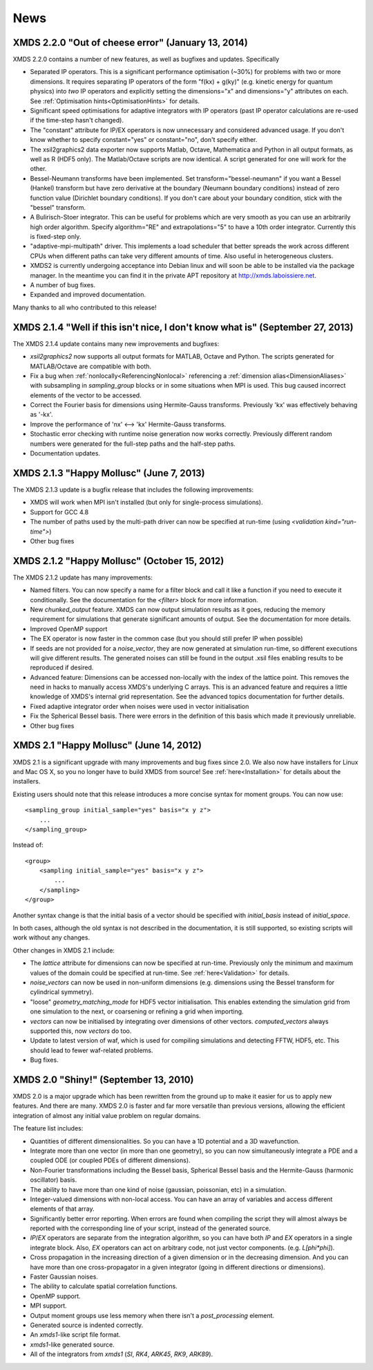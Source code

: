 News
-----

XMDS 2.2.0 "Out of cheese error" (January 13, 2014)
~~~~~~~~~~~~~~~~~~~~~~~~~~~~~~~~~~~~~~~~~~~~~~~~~~~~~~~~~

XMDS 2.2.0 contains a number of new features, as well as bugfixes and updates. Specifically

* Separated IP operators.  This is a significant performance optimisation (~30%) for problems with two or more dimensions.  It requires separating IP operators of the form "f(kx) + g(ky)" (e.g. kinetic energy for quantum physics) into *two* IP operators and explicitly setting the dimensions="x" and dimensions="y" attributes on each.  See :ref:`Optimisation hints<OptimisationHints>` for details.
* Significant speed optimisations for adaptive integrators with IP operators (past IP operator calculations are re-used if the time-step hasn't changed).
* The "constant" attribute for IP/EX operators is now unnecessary and considered advanced usage.  If you don't know whether to specify constant="yes" or constant="no", don't specify either.
* The xsil2graphics2 data exporter now supports Matlab, Octave, Mathematica and Python in all output formats, as well as R (HDF5 only).  The Matlab/Octave scripts are now identical.  A script generated for one will work for the other.
* Bessel-Neumann transforms have been implemented.  Set transform="bessel-neumann" if you want a Bessel (Hankel) transform but have zero derivative at the boundary (Neumann boundary conditions) instead of zero function value (Dirichlet boundary conditions).  If you don't care about your boundary condition, stick with the "bessel" transform.
* A Bulirisch-Stoer integrator.  This can be useful for problems which are very smooth as you can use an arbitrarily high order algorithm.  Specify algorithm="RE" and extrapolations="5" to have a 10th order integrator.  Currently this is fixed-step only.
* "adaptive-mpi-multipath" driver.  This implements a load scheduler that better spreads the work across different CPUs when different paths can take very different amounts of time. Also useful in heterogeneous clusters.
* XMDS2 is currently undergoing acceptance into Debian linux and will soon be able to be installed via the package manager. In the meantime you can find it in the private APT repository at http://xmds.laboissiere.net.
* A number of bug fixes.
* Expanded and improved documentation.

Many thanks to all who contributed to this release!


XMDS 2.1.4 "Well if this isn't nice, I don't know what is" (September 27, 2013)
~~~~~~~~~~~~~~~~~~~~~~~~~~~~~~~~~~~~~~~~~~~~~~~~~~~~~~~~~~~~~~~~~~~~~~~~~~~~~~~~

The XMDS 2.1.4 update contains many new improvements and bugfixes:

* *xsil2graphics2* now supports all output formats for MATLAB, Octave and Python.  The scripts generated for MATLAB/Octave are compatible with both.
* Fix a bug when :ref:`nonlocally<ReferencingNonlocal>` referencing a :ref:`dimension alias<DimensionAliases>` with subsampling in *sampling_group* blocks or in some situations when MPI is used.  This bug caused incorrect elements of the vector to be accessed.
* Correct the Fourier basis for dimensions using Hermite-Gauss transforms.  Previously 'kx' was effectively behaving as '-kx'.
* Improve the performance of 'nx' <--> 'kx' Hermite-Gauss transforms.
* Stochastic error checking with runtime noise generation now works correctly.  Previously different random numbers were generated for the full-step paths and the half-step paths.
* Documentation updates.

XMDS 2.1.3 "Happy Mollusc" (June 7, 2013)
~~~~~~~~~~~~~~~~~~~~~~~~~~~~~~~~~~~~~~~~~

The XMDS 2.1.3 update is a bugfix release that includes the following improvements:

* XMDS will work when MPI isn't installed (but only for single-process simulations).
* Support for GCC 4.8
* The number of paths used by the multi-path driver can now be specified at run-time (using *<validation kind="run-time">*)
* Other bug fixes

XMDS 2.1.2 "Happy Mollusc" (October 15, 2012)
~~~~~~~~~~~~~~~~~~~~~~~~~~~~~~~~~~~~~~~~~~~~~~~

The XMDS 2.1.2 update has many improvements:

* Named filters.  You can now specify a name for a filter block and call it like a function if you need to execute it conditionally.  See the documentation for the *<filter>* block for more information.
* New *chunked_output* feature.  XMDS can now output simulation results as it goes, reducing the memory requirement for simulations that generate significant amounts of output.  See the documentation for more details.
* Improved OpenMP support
* The EX operator is now faster in the common case (but you should still prefer IP when possible)
* If seeds are not provided for a *noise_vector*, they are now generated at simulation run-time, so different executions will give different results.  The generated noises can still be found in the output .xsil files enabling results to be reproduced if desired.
* Advanced feature: Dimensions can be accessed non-locally with the index of the lattice point.  This removes the need in hacks to manually access XMDS's underlying C arrays.  This is an advanced feature and requires a little knowledge of XMDS's internal grid representation.  See the advanced topics documentation for further details.
* Fixed adaptive integrator order when noises were used in vector initialisation
* Fix the Spherical Bessel basis.  There were errors in the definition of this basis which made it previously unreliable.
* Other bug fixes

XMDS 2.1 "Happy Mollusc" (June 14, 2012)
~~~~~~~~~~~~~~~~~~~~~~~~~~~~~~~~~~~~~~~~~~

XMDS 2.1 is a significant upgrade with many improvements and bug fixes since 2.0. We also now have installers for Linux and Mac OS X, so you no longer have to build XMDS from source! See :ref:`here<Installation>` for details about the installers.

Existing users should note that this release introduces a more concise syntax for moment groups.  You can now use::

    <sampling_group initial_sample="yes" basis="x y z">
        ...
    </sampling_group>

Instead of::

    <group>
        <sampling initial_sample="yes" basis="x y z">
            ...
        </sampling>
    </group>

Another syntax change is that the initial basis of a vector should be specified with *initial_basis* instead of *initial_space*.

In both cases, although the old syntax is not described in the documentation, it is still supported, so existing scripts will work without any changes.


Other changes in XMDS 2.1 include:

* The *lattice* attribute for dimensions can now be specified at run-time.  Previously only the minimum and maximum values of the domain could be specified at run-time.  See :ref:`here<Validation>` for details.
* *noise_vectors* can now be used in non-uniform dimensions (e.g. dimensions using the Bessel transform for cylindrical symmetry).
* "loose" *geometry_matching_mode* for HDF5 vector initialisation.  This enables extending the simulation grid from one simulation to the next, or coarsening or refining a grid when importing.
* *vectors* can now be initialised by integrating over dimensions of other vectors.  *computed_vectors* always supported this, now *vectors* do too.
* Update to latest version of waf, which is used for compiling simulations and detecting FFTW, HDF5, etc. This should lead to fewer waf-related problems.
* Bug fixes.


XMDS 2.0 "Shiny!" (September 13, 2010)
~~~~~~~~~~~~~~~~~~~~~~~~~~~~~~~~~~~~~~

XMDS 2.0 is a major upgrade which has been rewritten from the ground up to make it easier for us to apply new features. And there are many. XMDS 2.0 is faster and far more versatile than previous versions, allowing the efficient integration of almost any initial value problem on regular domains.

The feature list includes:

* Quantities of different dimensionalities. So you can have a 1D potential and a 3D wavefunction.
* Integrate more than one vector (in more than one geometry), so you can now simultaneously integrate a PDE and a coupled ODE (or coupled PDEs of different dimensions).
* Non-Fourier transformations including the Bessel basis, Spherical Bessel basis and the Hermite-Gauss (harmonic oscillator) basis.
* The ability to have more than one kind of noise (gaussian, poissonian, etc) in a simulation.
* Integer-valued dimensions with non-local access. You can have an array of variables and access different elements of that array.
* Significantly better error reporting. When errors are found when compiling the script they will almost always be reported with the corresponding line of your script, instead of the generated source.
* *IP*/*EX* operators are separate from the integration algorithm, so you can have both *IP* and *EX* operators in a single integrate block. Also, *EX* operators can act on arbitrary code, not just vector components. (e.g. *L[phi*phi]*).
* Cross propagation in the increasing direction of a given dimension or in the decreasing dimension. And you can have more than one cross-propagator in a given integrator (going in different directions or dimensions).
* Faster Gaussian noises.
* The ability to calculate spatial correlation functions.
* OpenMP support.
* MPI support.
* Output moment groups use less memory when there isn't a *post_processing* element.
* Generated source is indented correctly.
* An *xmds1*-like script file format.
* *xmds1*-like generated source.
* All of the integrators from *xmds1* (*SI*, *RK4*, *ARK45*, *RK9*, *ARK89*).
